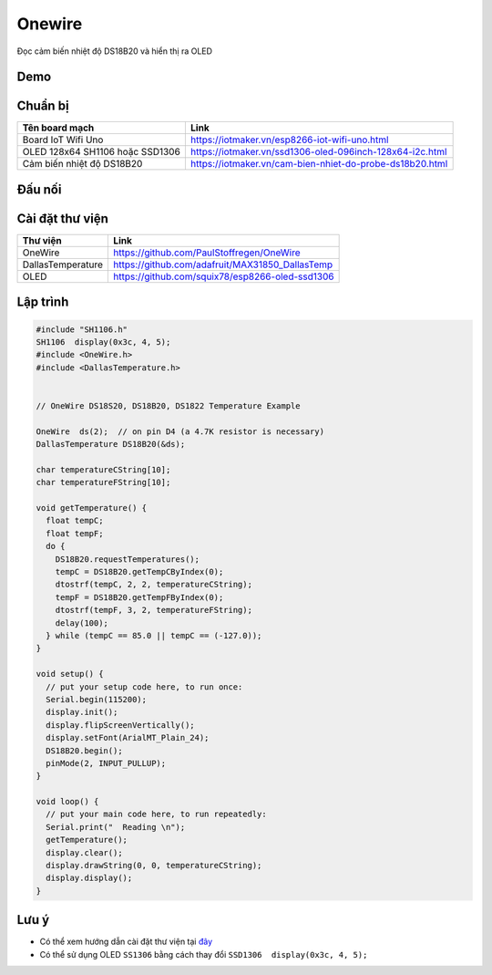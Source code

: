 Onewire
-------
Đọc cảm biến nhiệt độ DS18B20 và hiển thị ra OLED

Demo
====

.. youtube:: https://www.youtube.com/watch?v=xwWSdrXhcqo

Chuẩn bị
========

+--------------------+----------------------------------------------------------+
| **Tên board mạch** | **Link**                                                 |
+--------------------+----------------------------------------------------------+
| Board IoT Wifi Uno | https://iotmaker.vn/esp8266-iot-wifi-uno.html            |
+--------------------+----------------------------------------------------------+
| OLED 128x64 SH1106 | https://iotmaker.vn/ssd1306-oled-096inch-128x64-i2c.html |
| hoặc SSD1306       |                                                          |
+--------------------+----------------------------------------------------------+
| Cảm biến nhiệt độ  | https://iotmaker.vn/cam-bien-nhiet-do-probe-ds18b20.html |
| DS18B20            |                                                          |
+--------------------+----------------------------------------------------------+

Đấu nối
=======

.. image:: ../_static/projects/iot-uno-onewirte_bb.png
    :target: ../_static/projects/iot-uno-onewirte.fzz

Cài đặt thư viện
================

+--------------------+----------------------------------------------------------+
| **Thư viện**       | **Link**                                                 |
+--------------------+----------------------------------------------------------+
| OneWire            | https://github.com/PaulStoffregen/OneWire                |
+--------------------+----------------------------------------------------------+
| DallasTemperature  | https://github.com/adafruit/MAX31850_DallasTemp          |
+--------------------+----------------------------------------------------------+
| OLED               | https://github.com/squix78/esp8266-oled-ssd1306          |
+--------------------+----------------------------------------------------------+


Lập trình
=========

.. code:: cpp

    #include "SH1106.h"
    SH1106  display(0x3c, 4, 5);
    #include <OneWire.h>
    #include <DallasTemperature.h>


    // OneWire DS18S20, DS18B20, DS1822 Temperature Example

    OneWire  ds(2);  // on pin D4 (a 4.7K resistor is necessary)
    DallasTemperature DS18B20(&ds);

    char temperatureCString[10];
    char temperatureFString[10];

    void getTemperature() {
      float tempC;
      float tempF;
      do {
        DS18B20.requestTemperatures();
        tempC = DS18B20.getTempCByIndex(0);
        dtostrf(tempC, 2, 2, temperatureCString);
        tempF = DS18B20.getTempFByIndex(0);
        dtostrf(tempF, 3, 2, temperatureFString);
        delay(100);
      } while (tempC == 85.0 || tempC == (-127.0));
    }

    void setup() {
      // put your setup code here, to run once:
      Serial.begin(115200);
      display.init();
      display.flipScreenVertically();
      display.setFont(ArialMT_Plain_24);
      DS18B20.begin();
      pinMode(2, INPUT_PULLUP);
    }

    void loop() {
      // put your main code here, to run repeatedly:
      Serial.print("  Reading \n");
      getTemperature();
      display.clear();
      display.drawString(0, 0, temperatureCString);
      display.display();
    }

Lưu ý
=====

* Có thể xem hướng dẫn cài đặt thư viện tại `đây <https://www.arduino.cc/en/guide/libraries>`_
* Có thể sử dụng OLED ``SS1306`` bằng cách thay đổi ``SSD1306  display(0x3c, 4, 5);``

